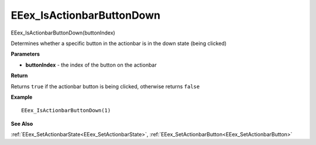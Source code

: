 .. _EEex_IsActionbarButtonDown:

===================================
EEex_IsActionbarButtonDown 
===================================

EEex_IsActionbarButtonDown(buttonIndex)

Determines whether a specific button in the actionbar is in the down state (being clicked)

**Parameters**

* **buttonIndex** - the index of the button on the actionbar

**Return**

Returns ``true`` if the actionbar button is being clicked, otherwise returns ``false``

**Example**

::

   EEex_IsActionbarButtonDown(1)

**See Also**

:ref:`EEex_SetActionbarState<EEex_SetActionbarState>`, :ref:`EEex_SetActionbarButton<EEex_SetActionbarButton>` 

